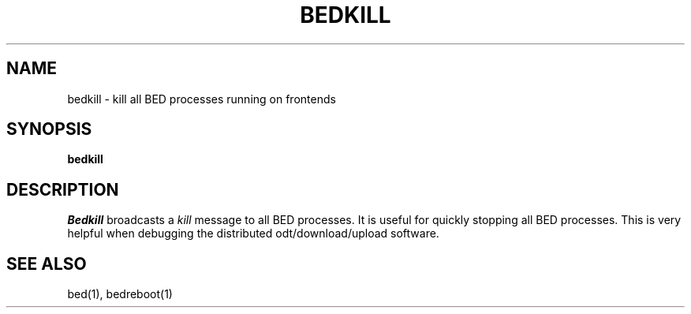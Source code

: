 .TH BEDKILL 1
.SH NAME
bedkill \- kill all BED processes running on frontends
.SH SYNOPSIS
.B bedkill
.SH DESCRIPTION
.I Bedkill
broadcasts a \f2kill\f1 message to all BED processes.  It is useful for
quickly stopping all BED processes.  This is very helpful when debugging
the distributed odt/download/upload software.
.SH "SEE ALSO"
bed(1), bedreboot(1)

